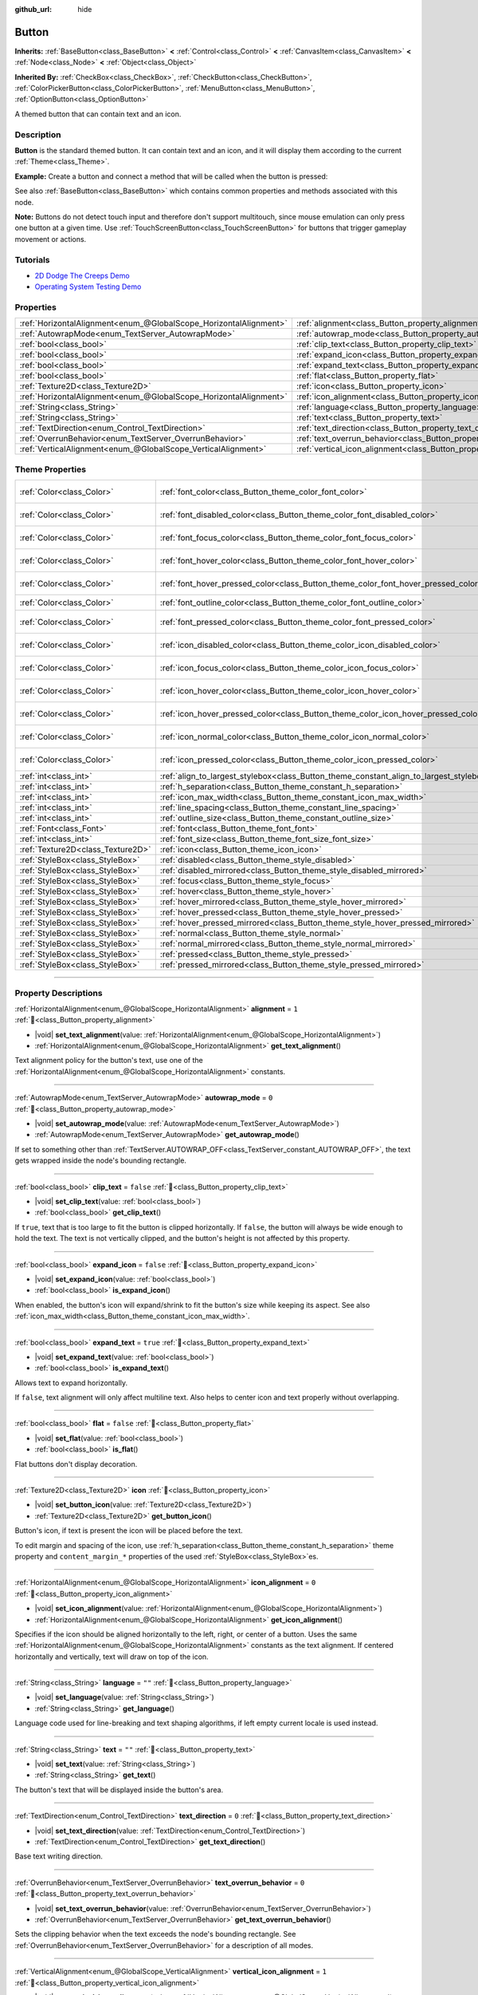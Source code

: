 :github_url: hide

.. DO NOT EDIT THIS FILE!!!
.. Generated automatically from Godot engine sources.
.. Generator: https://github.com/blazium-engine/blazium/tree/4.3/doc/tools/make_rst.py.
.. XML source: https://github.com/blazium-engine/blazium/tree/4.3/doc/classes/Button.xml.

.. _class_Button:

Button
======

**Inherits:** :ref:`BaseButton<class_BaseButton>` **<** :ref:`Control<class_Control>` **<** :ref:`CanvasItem<class_CanvasItem>` **<** :ref:`Node<class_Node>` **<** :ref:`Object<class_Object>`

**Inherited By:** :ref:`CheckBox<class_CheckBox>`, :ref:`CheckButton<class_CheckButton>`, :ref:`ColorPickerButton<class_ColorPickerButton>`, :ref:`MenuButton<class_MenuButton>`, :ref:`OptionButton<class_OptionButton>`

A themed button that can contain text and an icon.

.. rst-class:: classref-introduction-group

Description
-----------

**Button** is the standard themed button. It can contain text and an icon, and it will display them according to the current :ref:`Theme<class_Theme>`.

\ **Example:** Create a button and connect a method that will be called when the button is pressed:


.. tabs::

 .. code-tab:: gdscript

    func _ready():
        var button = Button.new()
        button.text = "Click me"
        button.pressed.connect(_button_pressed)
        add_child(button)
    
    func _button_pressed():
        print("Hello world!")

 .. code-tab:: csharp

    public override void _Ready()
    {
        var button = new Button();
        button.Text = "Click me";
        button.Pressed += ButtonPressed;
        AddChild(button);
    }
    
    private void ButtonPressed()
    {
        GD.Print("Hello world!");
    }



See also :ref:`BaseButton<class_BaseButton>` which contains common properties and methods associated with this node.

\ **Note:** Buttons do not detect touch input and therefore don't support multitouch, since mouse emulation can only press one button at a given time. Use :ref:`TouchScreenButton<class_TouchScreenButton>` for buttons that trigger gameplay movement or actions.

.. rst-class:: classref-introduction-group

Tutorials
---------

- `2D Dodge The Creeps Demo <https://godotengine.org/asset-library/asset/2712>`__

- `Operating System Testing Demo <https://godotengine.org/asset-library/asset/2789>`__

.. rst-class:: classref-reftable-group

Properties
----------

.. table::
   :widths: auto

   +-------------------------------------------------------------------+-------------------------------------------------------------------------------+-----------+
   | :ref:`HorizontalAlignment<enum_@GlobalScope_HorizontalAlignment>` | :ref:`alignment<class_Button_property_alignment>`                             | ``1``     |
   +-------------------------------------------------------------------+-------------------------------------------------------------------------------+-----------+
   | :ref:`AutowrapMode<enum_TextServer_AutowrapMode>`                 | :ref:`autowrap_mode<class_Button_property_autowrap_mode>`                     | ``0``     |
   +-------------------------------------------------------------------+-------------------------------------------------------------------------------+-----------+
   | :ref:`bool<class_bool>`                                           | :ref:`clip_text<class_Button_property_clip_text>`                             | ``false`` |
   +-------------------------------------------------------------------+-------------------------------------------------------------------------------+-----------+
   | :ref:`bool<class_bool>`                                           | :ref:`expand_icon<class_Button_property_expand_icon>`                         | ``false`` |
   +-------------------------------------------------------------------+-------------------------------------------------------------------------------+-----------+
   | :ref:`bool<class_bool>`                                           | :ref:`expand_text<class_Button_property_expand_text>`                         | ``true``  |
   +-------------------------------------------------------------------+-------------------------------------------------------------------------------+-----------+
   | :ref:`bool<class_bool>`                                           | :ref:`flat<class_Button_property_flat>`                                       | ``false`` |
   +-------------------------------------------------------------------+-------------------------------------------------------------------------------+-----------+
   | :ref:`Texture2D<class_Texture2D>`                                 | :ref:`icon<class_Button_property_icon>`                                       |           |
   +-------------------------------------------------------------------+-------------------------------------------------------------------------------+-----------+
   | :ref:`HorizontalAlignment<enum_@GlobalScope_HorizontalAlignment>` | :ref:`icon_alignment<class_Button_property_icon_alignment>`                   | ``0``     |
   +-------------------------------------------------------------------+-------------------------------------------------------------------------------+-----------+
   | :ref:`String<class_String>`                                       | :ref:`language<class_Button_property_language>`                               | ``""``    |
   +-------------------------------------------------------------------+-------------------------------------------------------------------------------+-----------+
   | :ref:`String<class_String>`                                       | :ref:`text<class_Button_property_text>`                                       | ``""``    |
   +-------------------------------------------------------------------+-------------------------------------------------------------------------------+-----------+
   | :ref:`TextDirection<enum_Control_TextDirection>`                  | :ref:`text_direction<class_Button_property_text_direction>`                   | ``0``     |
   +-------------------------------------------------------------------+-------------------------------------------------------------------------------+-----------+
   | :ref:`OverrunBehavior<enum_TextServer_OverrunBehavior>`           | :ref:`text_overrun_behavior<class_Button_property_text_overrun_behavior>`     | ``0``     |
   +-------------------------------------------------------------------+-------------------------------------------------------------------------------+-----------+
   | :ref:`VerticalAlignment<enum_@GlobalScope_VerticalAlignment>`     | :ref:`vertical_icon_alignment<class_Button_property_vertical_icon_alignment>` | ``1``     |
   +-------------------------------------------------------------------+-------------------------------------------------------------------------------+-----------+

.. rst-class:: classref-reftable-group

Theme Properties
----------------

.. table::
   :widths: auto

   +-----------------------------------+-----------------------------------------------------------------------------------------+-------------------------------------+
   | :ref:`Color<class_Color>`         | :ref:`font_color<class_Button_theme_color_font_color>`                                  | ``Color(0.875, 0.875, 0.875, 1)``   |
   +-----------------------------------+-----------------------------------------------------------------------------------------+-------------------------------------+
   | :ref:`Color<class_Color>`         | :ref:`font_disabled_color<class_Button_theme_color_font_disabled_color>`                | ``Color(0.875, 0.875, 0.875, 0.4)`` |
   +-----------------------------------+-----------------------------------------------------------------------------------------+-------------------------------------+
   | :ref:`Color<class_Color>`         | :ref:`font_focus_color<class_Button_theme_color_font_focus_color>`                      | ``Color(0.875, 0.875, 0.875, 1)``   |
   +-----------------------------------+-----------------------------------------------------------------------------------------+-------------------------------------+
   | :ref:`Color<class_Color>`         | :ref:`font_hover_color<class_Button_theme_color_font_hover_color>`                      | ``Color(0.875, 0.875, 0.875, 1)``   |
   +-----------------------------------+-----------------------------------------------------------------------------------------+-------------------------------------+
   | :ref:`Color<class_Color>`         | :ref:`font_hover_pressed_color<class_Button_theme_color_font_hover_pressed_color>`      | ``Color(0.226, 0.478, 0.921, 1)``   |
   +-----------------------------------+-----------------------------------------------------------------------------------------+-------------------------------------+
   | :ref:`Color<class_Color>`         | :ref:`font_outline_color<class_Button_theme_color_font_outline_color>`                  | ``Color(0, 0, 0, 1)``               |
   +-----------------------------------+-----------------------------------------------------------------------------------------+-------------------------------------+
   | :ref:`Color<class_Color>`         | :ref:`font_pressed_color<class_Button_theme_color_font_pressed_color>`                  | ``Color(0.226, 0.478, 0.921, 1)``   |
   +-----------------------------------+-----------------------------------------------------------------------------------------+-------------------------------------+
   | :ref:`Color<class_Color>`         | :ref:`icon_disabled_color<class_Button_theme_color_icon_disabled_color>`                | ``Color(0.875, 0.875, 0.875, 0.4)`` |
   +-----------------------------------+-----------------------------------------------------------------------------------------+-------------------------------------+
   | :ref:`Color<class_Color>`         | :ref:`icon_focus_color<class_Button_theme_color_icon_focus_color>`                      | ``Color(0.875, 0.875, 0.875, 1)``   |
   +-----------------------------------+-----------------------------------------------------------------------------------------+-------------------------------------+
   | :ref:`Color<class_Color>`         | :ref:`icon_hover_color<class_Button_theme_color_icon_hover_color>`                      | ``Color(0.875, 0.875, 0.875, 1)``   |
   +-----------------------------------+-----------------------------------------------------------------------------------------+-------------------------------------+
   | :ref:`Color<class_Color>`         | :ref:`icon_hover_pressed_color<class_Button_theme_color_icon_hover_pressed_color>`      | ``Color(0.226, 0.478, 0.921, 1)``   |
   +-----------------------------------+-----------------------------------------------------------------------------------------+-------------------------------------+
   | :ref:`Color<class_Color>`         | :ref:`icon_normal_color<class_Button_theme_color_icon_normal_color>`                    | ``Color(0.875, 0.875, 0.875, 1)``   |
   +-----------------------------------+-----------------------------------------------------------------------------------------+-------------------------------------+
   | :ref:`Color<class_Color>`         | :ref:`icon_pressed_color<class_Button_theme_color_icon_pressed_color>`                  | ``Color(0.226, 0.478, 0.921, 1)``   |
   +-----------------------------------+-----------------------------------------------------------------------------------------+-------------------------------------+
   | :ref:`int<class_int>`             | :ref:`align_to_largest_stylebox<class_Button_theme_constant_align_to_largest_stylebox>` | ``0``                               |
   +-----------------------------------+-----------------------------------------------------------------------------------------+-------------------------------------+
   | :ref:`int<class_int>`             | :ref:`h_separation<class_Button_theme_constant_h_separation>`                           | ``4``                               |
   +-----------------------------------+-----------------------------------------------------------------------------------------+-------------------------------------+
   | :ref:`int<class_int>`             | :ref:`icon_max_width<class_Button_theme_constant_icon_max_width>`                       | ``0``                               |
   +-----------------------------------+-----------------------------------------------------------------------------------------+-------------------------------------+
   | :ref:`int<class_int>`             | :ref:`line_spacing<class_Button_theme_constant_line_spacing>`                           | ``0``                               |
   +-----------------------------------+-----------------------------------------------------------------------------------------+-------------------------------------+
   | :ref:`int<class_int>`             | :ref:`outline_size<class_Button_theme_constant_outline_size>`                           | ``0``                               |
   +-----------------------------------+-----------------------------------------------------------------------------------------+-------------------------------------+
   | :ref:`Font<class_Font>`           | :ref:`font<class_Button_theme_font_font>`                                               |                                     |
   +-----------------------------------+-----------------------------------------------------------------------------------------+-------------------------------------+
   | :ref:`int<class_int>`             | :ref:`font_size<class_Button_theme_font_size_font_size>`                                |                                     |
   +-----------------------------------+-----------------------------------------------------------------------------------------+-------------------------------------+
   | :ref:`Texture2D<class_Texture2D>` | :ref:`icon<class_Button_theme_icon_icon>`                                               |                                     |
   +-----------------------------------+-----------------------------------------------------------------------------------------+-------------------------------------+
   | :ref:`StyleBox<class_StyleBox>`   | :ref:`disabled<class_Button_theme_style_disabled>`                                      |                                     |
   +-----------------------------------+-----------------------------------------------------------------------------------------+-------------------------------------+
   | :ref:`StyleBox<class_StyleBox>`   | :ref:`disabled_mirrored<class_Button_theme_style_disabled_mirrored>`                    |                                     |
   +-----------------------------------+-----------------------------------------------------------------------------------------+-------------------------------------+
   | :ref:`StyleBox<class_StyleBox>`   | :ref:`focus<class_Button_theme_style_focus>`                                            |                                     |
   +-----------------------------------+-----------------------------------------------------------------------------------------+-------------------------------------+
   | :ref:`StyleBox<class_StyleBox>`   | :ref:`hover<class_Button_theme_style_hover>`                                            |                                     |
   +-----------------------------------+-----------------------------------------------------------------------------------------+-------------------------------------+
   | :ref:`StyleBox<class_StyleBox>`   | :ref:`hover_mirrored<class_Button_theme_style_hover_mirrored>`                          |                                     |
   +-----------------------------------+-----------------------------------------------------------------------------------------+-------------------------------------+
   | :ref:`StyleBox<class_StyleBox>`   | :ref:`hover_pressed<class_Button_theme_style_hover_pressed>`                            |                                     |
   +-----------------------------------+-----------------------------------------------------------------------------------------+-------------------------------------+
   | :ref:`StyleBox<class_StyleBox>`   | :ref:`hover_pressed_mirrored<class_Button_theme_style_hover_pressed_mirrored>`          |                                     |
   +-----------------------------------+-----------------------------------------------------------------------------------------+-------------------------------------+
   | :ref:`StyleBox<class_StyleBox>`   | :ref:`normal<class_Button_theme_style_normal>`                                          |                                     |
   +-----------------------------------+-----------------------------------------------------------------------------------------+-------------------------------------+
   | :ref:`StyleBox<class_StyleBox>`   | :ref:`normal_mirrored<class_Button_theme_style_normal_mirrored>`                        |                                     |
   +-----------------------------------+-----------------------------------------------------------------------------------------+-------------------------------------+
   | :ref:`StyleBox<class_StyleBox>`   | :ref:`pressed<class_Button_theme_style_pressed>`                                        |                                     |
   +-----------------------------------+-----------------------------------------------------------------------------------------+-------------------------------------+
   | :ref:`StyleBox<class_StyleBox>`   | :ref:`pressed_mirrored<class_Button_theme_style_pressed_mirrored>`                      |                                     |
   +-----------------------------------+-----------------------------------------------------------------------------------------+-------------------------------------+

.. rst-class:: classref-section-separator

----

.. rst-class:: classref-descriptions-group

Property Descriptions
---------------------

.. _class_Button_property_alignment:

.. rst-class:: classref-property

:ref:`HorizontalAlignment<enum_@GlobalScope_HorizontalAlignment>` **alignment** = ``1`` :ref:`🔗<class_Button_property_alignment>`

.. rst-class:: classref-property-setget

- |void| **set_text_alignment**\ (\ value\: :ref:`HorizontalAlignment<enum_@GlobalScope_HorizontalAlignment>`\ )
- :ref:`HorizontalAlignment<enum_@GlobalScope_HorizontalAlignment>` **get_text_alignment**\ (\ )

Text alignment policy for the button's text, use one of the :ref:`HorizontalAlignment<enum_@GlobalScope_HorizontalAlignment>` constants.

.. rst-class:: classref-item-separator

----

.. _class_Button_property_autowrap_mode:

.. rst-class:: classref-property

:ref:`AutowrapMode<enum_TextServer_AutowrapMode>` **autowrap_mode** = ``0`` :ref:`🔗<class_Button_property_autowrap_mode>`

.. rst-class:: classref-property-setget

- |void| **set_autowrap_mode**\ (\ value\: :ref:`AutowrapMode<enum_TextServer_AutowrapMode>`\ )
- :ref:`AutowrapMode<enum_TextServer_AutowrapMode>` **get_autowrap_mode**\ (\ )

If set to something other than :ref:`TextServer.AUTOWRAP_OFF<class_TextServer_constant_AUTOWRAP_OFF>`, the text gets wrapped inside the node's bounding rectangle.

.. rst-class:: classref-item-separator

----

.. _class_Button_property_clip_text:

.. rst-class:: classref-property

:ref:`bool<class_bool>` **clip_text** = ``false`` :ref:`🔗<class_Button_property_clip_text>`

.. rst-class:: classref-property-setget

- |void| **set_clip_text**\ (\ value\: :ref:`bool<class_bool>`\ )
- :ref:`bool<class_bool>` **get_clip_text**\ (\ )

If ``true``, text that is too large to fit the button is clipped horizontally. If ``false``, the button will always be wide enough to hold the text. The text is not vertically clipped, and the button's height is not affected by this property.

.. rst-class:: classref-item-separator

----

.. _class_Button_property_expand_icon:

.. rst-class:: classref-property

:ref:`bool<class_bool>` **expand_icon** = ``false`` :ref:`🔗<class_Button_property_expand_icon>`

.. rst-class:: classref-property-setget

- |void| **set_expand_icon**\ (\ value\: :ref:`bool<class_bool>`\ )
- :ref:`bool<class_bool>` **is_expand_icon**\ (\ )

When enabled, the button's icon will expand/shrink to fit the button's size while keeping its aspect. See also :ref:`icon_max_width<class_Button_theme_constant_icon_max_width>`.

.. rst-class:: classref-item-separator

----

.. _class_Button_property_expand_text:

.. rst-class:: classref-property

:ref:`bool<class_bool>` **expand_text** = ``true`` :ref:`🔗<class_Button_property_expand_text>`

.. rst-class:: classref-property-setget

- |void| **set_expand_text**\ (\ value\: :ref:`bool<class_bool>`\ )
- :ref:`bool<class_bool>` **is_expand_text**\ (\ )

Allows text to expand horizontally.

If ``false``, text alignment will only affect multiline text. Also helps to center icon and text properly without overlapping.

.. rst-class:: classref-item-separator

----

.. _class_Button_property_flat:

.. rst-class:: classref-property

:ref:`bool<class_bool>` **flat** = ``false`` :ref:`🔗<class_Button_property_flat>`

.. rst-class:: classref-property-setget

- |void| **set_flat**\ (\ value\: :ref:`bool<class_bool>`\ )
- :ref:`bool<class_bool>` **is_flat**\ (\ )

Flat buttons don't display decoration.

.. rst-class:: classref-item-separator

----

.. _class_Button_property_icon:

.. rst-class:: classref-property

:ref:`Texture2D<class_Texture2D>` **icon** :ref:`🔗<class_Button_property_icon>`

.. rst-class:: classref-property-setget

- |void| **set_button_icon**\ (\ value\: :ref:`Texture2D<class_Texture2D>`\ )
- :ref:`Texture2D<class_Texture2D>` **get_button_icon**\ (\ )

Button's icon, if text is present the icon will be placed before the text.

To edit margin and spacing of the icon, use :ref:`h_separation<class_Button_theme_constant_h_separation>` theme property and ``content_margin_*`` properties of the used :ref:`StyleBox<class_StyleBox>`\ es.

.. rst-class:: classref-item-separator

----

.. _class_Button_property_icon_alignment:

.. rst-class:: classref-property

:ref:`HorizontalAlignment<enum_@GlobalScope_HorizontalAlignment>` **icon_alignment** = ``0`` :ref:`🔗<class_Button_property_icon_alignment>`

.. rst-class:: classref-property-setget

- |void| **set_icon_alignment**\ (\ value\: :ref:`HorizontalAlignment<enum_@GlobalScope_HorizontalAlignment>`\ )
- :ref:`HorizontalAlignment<enum_@GlobalScope_HorizontalAlignment>` **get_icon_alignment**\ (\ )

Specifies if the icon should be aligned horizontally to the left, right, or center of a button. Uses the same :ref:`HorizontalAlignment<enum_@GlobalScope_HorizontalAlignment>` constants as the text alignment. If centered horizontally and vertically, text will draw on top of the icon.

.. rst-class:: classref-item-separator

----

.. _class_Button_property_language:

.. rst-class:: classref-property

:ref:`String<class_String>` **language** = ``""`` :ref:`🔗<class_Button_property_language>`

.. rst-class:: classref-property-setget

- |void| **set_language**\ (\ value\: :ref:`String<class_String>`\ )
- :ref:`String<class_String>` **get_language**\ (\ )

Language code used for line-breaking and text shaping algorithms, if left empty current locale is used instead.

.. rst-class:: classref-item-separator

----

.. _class_Button_property_text:

.. rst-class:: classref-property

:ref:`String<class_String>` **text** = ``""`` :ref:`🔗<class_Button_property_text>`

.. rst-class:: classref-property-setget

- |void| **set_text**\ (\ value\: :ref:`String<class_String>`\ )
- :ref:`String<class_String>` **get_text**\ (\ )

The button's text that will be displayed inside the button's area.

.. rst-class:: classref-item-separator

----

.. _class_Button_property_text_direction:

.. rst-class:: classref-property

:ref:`TextDirection<enum_Control_TextDirection>` **text_direction** = ``0`` :ref:`🔗<class_Button_property_text_direction>`

.. rst-class:: classref-property-setget

- |void| **set_text_direction**\ (\ value\: :ref:`TextDirection<enum_Control_TextDirection>`\ )
- :ref:`TextDirection<enum_Control_TextDirection>` **get_text_direction**\ (\ )

Base text writing direction.

.. rst-class:: classref-item-separator

----

.. _class_Button_property_text_overrun_behavior:

.. rst-class:: classref-property

:ref:`OverrunBehavior<enum_TextServer_OverrunBehavior>` **text_overrun_behavior** = ``0`` :ref:`🔗<class_Button_property_text_overrun_behavior>`

.. rst-class:: classref-property-setget

- |void| **set_text_overrun_behavior**\ (\ value\: :ref:`OverrunBehavior<enum_TextServer_OverrunBehavior>`\ )
- :ref:`OverrunBehavior<enum_TextServer_OverrunBehavior>` **get_text_overrun_behavior**\ (\ )

Sets the clipping behavior when the text exceeds the node's bounding rectangle. See :ref:`OverrunBehavior<enum_TextServer_OverrunBehavior>` for a description of all modes.

.. rst-class:: classref-item-separator

----

.. _class_Button_property_vertical_icon_alignment:

.. rst-class:: classref-property

:ref:`VerticalAlignment<enum_@GlobalScope_VerticalAlignment>` **vertical_icon_alignment** = ``1`` :ref:`🔗<class_Button_property_vertical_icon_alignment>`

.. rst-class:: classref-property-setget

- |void| **set_vertical_icon_alignment**\ (\ value\: :ref:`VerticalAlignment<enum_@GlobalScope_VerticalAlignment>`\ )
- :ref:`VerticalAlignment<enum_@GlobalScope_VerticalAlignment>` **get_vertical_icon_alignment**\ (\ )

Specifies if the icon should be aligned vertically to the top, bottom, or center of a button. Uses the same :ref:`VerticalAlignment<enum_@GlobalScope_VerticalAlignment>` constants as the text alignment. If centered horizontally and vertically, text will draw on top of the icon.

.. rst-class:: classref-section-separator

----

.. rst-class:: classref-descriptions-group

Theme Property Descriptions
---------------------------

.. _class_Button_theme_color_font_color:

.. rst-class:: classref-themeproperty

:ref:`Color<class_Color>` **font_color** = ``Color(0.875, 0.875, 0.875, 1)`` :ref:`🔗<class_Button_theme_color_font_color>`

Default text :ref:`Color<class_Color>` of the **Button**.

.. rst-class:: classref-item-separator

----

.. _class_Button_theme_color_font_disabled_color:

.. rst-class:: classref-themeproperty

:ref:`Color<class_Color>` **font_disabled_color** = ``Color(0.875, 0.875, 0.875, 0.4)`` :ref:`🔗<class_Button_theme_color_font_disabled_color>`

Text :ref:`Color<class_Color>` used when the **Button** is disabled.

.. rst-class:: classref-item-separator

----

.. _class_Button_theme_color_font_focus_color:

.. rst-class:: classref-themeproperty

:ref:`Color<class_Color>` **font_focus_color** = ``Color(0.875, 0.875, 0.875, 1)`` :ref:`🔗<class_Button_theme_color_font_focus_color>`

Text :ref:`Color<class_Color>` used when the **Button** is focused. Only replaces the normal text color of the button. Disabled, hovered, and pressed states take precedence over this color.

.. rst-class:: classref-item-separator

----

.. _class_Button_theme_color_font_hover_color:

.. rst-class:: classref-themeproperty

:ref:`Color<class_Color>` **font_hover_color** = ``Color(0.875, 0.875, 0.875, 1)`` :ref:`🔗<class_Button_theme_color_font_hover_color>`

Text :ref:`Color<class_Color>` used when the **Button** is being hovered.

.. rst-class:: classref-item-separator

----

.. _class_Button_theme_color_font_hover_pressed_color:

.. rst-class:: classref-themeproperty

:ref:`Color<class_Color>` **font_hover_pressed_color** = ``Color(0.226, 0.478, 0.921, 1)`` :ref:`🔗<class_Button_theme_color_font_hover_pressed_color>`

Text :ref:`Color<class_Color>` used when the **Button** is being hovered and pressed.

.. rst-class:: classref-item-separator

----

.. _class_Button_theme_color_font_outline_color:

.. rst-class:: classref-themeproperty

:ref:`Color<class_Color>` **font_outline_color** = ``Color(0, 0, 0, 1)`` :ref:`🔗<class_Button_theme_color_font_outline_color>`

The tint of text outline of the **Button**.

.. rst-class:: classref-item-separator

----

.. _class_Button_theme_color_font_pressed_color:

.. rst-class:: classref-themeproperty

:ref:`Color<class_Color>` **font_pressed_color** = ``Color(0.226, 0.478, 0.921, 1)`` :ref:`🔗<class_Button_theme_color_font_pressed_color>`

Text :ref:`Color<class_Color>` used when the **Button** is being pressed.

.. rst-class:: classref-item-separator

----

.. _class_Button_theme_color_icon_disabled_color:

.. rst-class:: classref-themeproperty

:ref:`Color<class_Color>` **icon_disabled_color** = ``Color(0.875, 0.875, 0.875, 0.4)`` :ref:`🔗<class_Button_theme_color_icon_disabled_color>`

Icon modulate :ref:`Color<class_Color>` used when the **Button** is disabled.

.. rst-class:: classref-item-separator

----

.. _class_Button_theme_color_icon_focus_color:

.. rst-class:: classref-themeproperty

:ref:`Color<class_Color>` **icon_focus_color** = ``Color(0.875, 0.875, 0.875, 1)`` :ref:`🔗<class_Button_theme_color_icon_focus_color>`

Icon modulate :ref:`Color<class_Color>` used when the **Button** is focused. Only replaces the normal modulate color of the button. Disabled, hovered, and pressed states take precedence over this color.

.. rst-class:: classref-item-separator

----

.. _class_Button_theme_color_icon_hover_color:

.. rst-class:: classref-themeproperty

:ref:`Color<class_Color>` **icon_hover_color** = ``Color(0.875, 0.875, 0.875, 1)`` :ref:`🔗<class_Button_theme_color_icon_hover_color>`

Icon modulate :ref:`Color<class_Color>` used when the **Button** is being hovered.

.. rst-class:: classref-item-separator

----

.. _class_Button_theme_color_icon_hover_pressed_color:

.. rst-class:: classref-themeproperty

:ref:`Color<class_Color>` **icon_hover_pressed_color** = ``Color(0.226, 0.478, 0.921, 1)`` :ref:`🔗<class_Button_theme_color_icon_hover_pressed_color>`

Icon modulate :ref:`Color<class_Color>` used when the **Button** is being hovered and pressed.

.. rst-class:: classref-item-separator

----

.. _class_Button_theme_color_icon_normal_color:

.. rst-class:: classref-themeproperty

:ref:`Color<class_Color>` **icon_normal_color** = ``Color(0.875, 0.875, 0.875, 1)`` :ref:`🔗<class_Button_theme_color_icon_normal_color>`

Default icon modulate :ref:`Color<class_Color>` of the **Button**.

.. rst-class:: classref-item-separator

----

.. _class_Button_theme_color_icon_pressed_color:

.. rst-class:: classref-themeproperty

:ref:`Color<class_Color>` **icon_pressed_color** = ``Color(0.226, 0.478, 0.921, 1)`` :ref:`🔗<class_Button_theme_color_icon_pressed_color>`

Icon modulate :ref:`Color<class_Color>` used when the **Button** is being pressed.

.. rst-class:: classref-item-separator

----

.. _class_Button_theme_constant_align_to_largest_stylebox:

.. rst-class:: classref-themeproperty

:ref:`int<class_int>` **align_to_largest_stylebox** = ``0`` :ref:`🔗<class_Button_theme_constant_align_to_largest_stylebox>`

This constant acts as a boolean. If ``true``, the minimum size of the button and text/icon alignment is always based on the largest stylebox margins, otherwise it's based on the current button state stylebox margins.

.. rst-class:: classref-item-separator

----

.. _class_Button_theme_constant_h_separation:

.. rst-class:: classref-themeproperty

:ref:`int<class_int>` **h_separation** = ``4`` :ref:`🔗<class_Button_theme_constant_h_separation>`

The horizontal space between **Button**'s icon and text. Negative values will be treated as ``0`` when used.

.. rst-class:: classref-item-separator

----

.. _class_Button_theme_constant_icon_max_width:

.. rst-class:: classref-themeproperty

:ref:`int<class_int>` **icon_max_width** = ``0`` :ref:`🔗<class_Button_theme_constant_icon_max_width>`

The maximum allowed width of the **Button**'s icon. This limit is applied on top of the default size of the icon, or its expanded size if :ref:`expand_icon<class_Button_property_expand_icon>` is ``true``. The height is adjusted according to the icon's ratio. If the button has additional icons (e.g. :ref:`CheckBox<class_CheckBox>`), they will also be limited.

.. rst-class:: classref-item-separator

----

.. _class_Button_theme_constant_line_spacing:

.. rst-class:: classref-themeproperty

:ref:`int<class_int>` **line_spacing** = ``0`` :ref:`🔗<class_Button_theme_constant_line_spacing>`

Additional vertical spacing between lines (in pixels), spacing is added to line descent. This value can be negative.

.. rst-class:: classref-item-separator

----

.. _class_Button_theme_constant_outline_size:

.. rst-class:: classref-themeproperty

:ref:`int<class_int>` **outline_size** = ``0`` :ref:`🔗<class_Button_theme_constant_outline_size>`

The size of the text outline.

\ **Note:** If using a font with :ref:`FontFile.multichannel_signed_distance_field<class_FontFile_property_multichannel_signed_distance_field>` enabled, its :ref:`FontFile.msdf_pixel_range<class_FontFile_property_msdf_pixel_range>` must be set to at least *twice* the value of :ref:`outline_size<class_Button_theme_constant_outline_size>` for outline rendering to look correct. Otherwise, the outline may appear to be cut off earlier than intended.

.. rst-class:: classref-item-separator

----

.. _class_Button_theme_font_font:

.. rst-class:: classref-themeproperty

:ref:`Font<class_Font>` **font** :ref:`🔗<class_Button_theme_font_font>`

:ref:`Font<class_Font>` of the **Button**'s text.

.. rst-class:: classref-item-separator

----

.. _class_Button_theme_font_size_font_size:

.. rst-class:: classref-themeproperty

:ref:`int<class_int>` **font_size** :ref:`🔗<class_Button_theme_font_size_font_size>`

Font size of the **Button**'s text.

.. rst-class:: classref-item-separator

----

.. _class_Button_theme_icon_icon:

.. rst-class:: classref-themeproperty

:ref:`Texture2D<class_Texture2D>` **icon** :ref:`🔗<class_Button_theme_icon_icon>`

Default icon for the **Button**. Appears only if :ref:`icon<class_Button_property_icon>` is not assigned.

.. rst-class:: classref-item-separator

----

.. _class_Button_theme_style_disabled:

.. rst-class:: classref-themeproperty

:ref:`StyleBox<class_StyleBox>` **disabled** :ref:`🔗<class_Button_theme_style_disabled>`

:ref:`StyleBox<class_StyleBox>` used when the **Button** is disabled.

.. rst-class:: classref-item-separator

----

.. _class_Button_theme_style_disabled_mirrored:

.. rst-class:: classref-themeproperty

:ref:`StyleBox<class_StyleBox>` **disabled_mirrored** :ref:`🔗<class_Button_theme_style_disabled_mirrored>`

:ref:`StyleBox<class_StyleBox>` used when the **Button** is disabled (for right-to-left layouts).

.. rst-class:: classref-item-separator

----

.. _class_Button_theme_style_focus:

.. rst-class:: classref-themeproperty

:ref:`StyleBox<class_StyleBox>` **focus** :ref:`🔗<class_Button_theme_style_focus>`

:ref:`StyleBox<class_StyleBox>` used when the **Button** is focused. The :ref:`focus<class_Button_theme_style_focus>` :ref:`StyleBox<class_StyleBox>` is displayed *over* the base :ref:`StyleBox<class_StyleBox>`, so a partially transparent :ref:`StyleBox<class_StyleBox>` should be used to ensure the base :ref:`StyleBox<class_StyleBox>` remains visible. A :ref:`StyleBox<class_StyleBox>` that represents an outline or an underline works well for this purpose. To disable the focus visual effect, assign a :ref:`StyleBoxEmpty<class_StyleBoxEmpty>` resource. Note that disabling the focus visual effect will harm keyboard/controller navigation usability, so this is not recommended for accessibility reasons.

.. rst-class:: classref-item-separator

----

.. _class_Button_theme_style_hover:

.. rst-class:: classref-themeproperty

:ref:`StyleBox<class_StyleBox>` **hover** :ref:`🔗<class_Button_theme_style_hover>`

:ref:`StyleBox<class_StyleBox>` used when the **Button** is being hovered.

.. rst-class:: classref-item-separator

----

.. _class_Button_theme_style_hover_mirrored:

.. rst-class:: classref-themeproperty

:ref:`StyleBox<class_StyleBox>` **hover_mirrored** :ref:`🔗<class_Button_theme_style_hover_mirrored>`

:ref:`StyleBox<class_StyleBox>` used when the **Button** is being hovered (for right-to-left layouts).

.. rst-class:: classref-item-separator

----

.. _class_Button_theme_style_hover_pressed:

.. rst-class:: classref-themeproperty

:ref:`StyleBox<class_StyleBox>` **hover_pressed** :ref:`🔗<class_Button_theme_style_hover_pressed>`

:ref:`StyleBox<class_StyleBox>` used when the **Button** is being pressed and hovered at the same time.

.. rst-class:: classref-item-separator

----

.. _class_Button_theme_style_hover_pressed_mirrored:

.. rst-class:: classref-themeproperty

:ref:`StyleBox<class_StyleBox>` **hover_pressed_mirrored** :ref:`🔗<class_Button_theme_style_hover_pressed_mirrored>`

:ref:`StyleBox<class_StyleBox>` used when the **Button** is being pressed and hovered at the same time (for right-to-left layouts).

.. rst-class:: classref-item-separator

----

.. _class_Button_theme_style_normal:

.. rst-class:: classref-themeproperty

:ref:`StyleBox<class_StyleBox>` **normal** :ref:`🔗<class_Button_theme_style_normal>`

Default :ref:`StyleBox<class_StyleBox>` for the **Button**.

.. rst-class:: classref-item-separator

----

.. _class_Button_theme_style_normal_mirrored:

.. rst-class:: classref-themeproperty

:ref:`StyleBox<class_StyleBox>` **normal_mirrored** :ref:`🔗<class_Button_theme_style_normal_mirrored>`

Default :ref:`StyleBox<class_StyleBox>` for the **Button** (for right-to-left layouts).

.. rst-class:: classref-item-separator

----

.. _class_Button_theme_style_pressed:

.. rst-class:: classref-themeproperty

:ref:`StyleBox<class_StyleBox>` **pressed** :ref:`🔗<class_Button_theme_style_pressed>`

:ref:`StyleBox<class_StyleBox>` used when the **Button** is being pressed.

.. rst-class:: classref-item-separator

----

.. _class_Button_theme_style_pressed_mirrored:

.. rst-class:: classref-themeproperty

:ref:`StyleBox<class_StyleBox>` **pressed_mirrored** :ref:`🔗<class_Button_theme_style_pressed_mirrored>`

:ref:`StyleBox<class_StyleBox>` used when the **Button** is being pressed (for right-to-left layouts).

.. |virtual| replace:: :abbr:`virtual (This method should typically be overridden by the user to have any effect.)`
.. |const| replace:: :abbr:`const (This method has no side effects. It doesn't modify any of the instance's member variables.)`
.. |vararg| replace:: :abbr:`vararg (This method accepts any number of arguments after the ones described here.)`
.. |constructor| replace:: :abbr:`constructor (This method is used to construct a type.)`
.. |static| replace:: :abbr:`static (This method doesn't need an instance to be called, so it can be called directly using the class name.)`
.. |operator| replace:: :abbr:`operator (This method describes a valid operator to use with this type as left-hand operand.)`
.. |bitfield| replace:: :abbr:`BitField (This value is an integer composed as a bitmask of the following flags.)`
.. |void| replace:: :abbr:`void (No return value.)`

